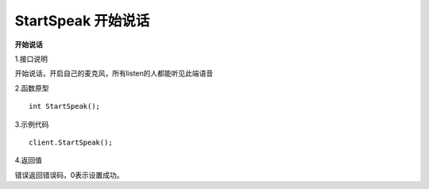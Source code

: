 StartSpeak 开始说话
=====================

**开始说话**

1.接口说明

开始说话，开启自己的麦克风，所有listen的人都能听见此端语音

2.函数原型
::
    int StartSpeak();

3.示例代码
::
    client.StartSpeak();

4.返回值

错误返回错误码，0表示设置成功。

